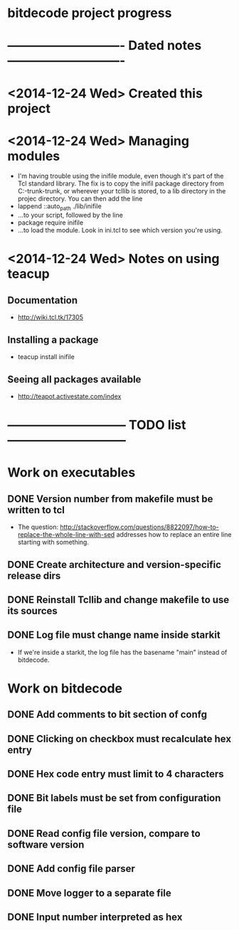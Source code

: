 #+CATEGORY: bitdecode
* bitdecode project progress
* ---------------------------- Dated notes ----------------------------
* <2014-12-24 Wed> Created this project
* <2014-12-24 Wed> Managing modules
  - I'm having trouble using the inifile module, even though it's part
    of the Tcl standard library.  The fix is to copy the inifil
    package directory from C:\Tcl\tcllib-trunk\tcllib-trunk\modules, or
    wherever your tcllib is stored, to a lib directory in the projec
    directory.  You can then add the line
  - lappend ::auto_path ./lib/inifile
  - ...to your script, followed by the line
  - package require inifile
  - ...to load the module.  Look in ini.tcl to see which version
    you're using.
* <2014-12-24 Wed> Notes on using teacup
** Documentation
   - http://wiki.tcl.tk/17305
** Installing a package
   - teacup install inifile
** Seeing all packages available
   - http://teapot.activestate.com/index
* ----------------------------- TODO list -----------------------------
* Work on executables
** DONE Version number from makefile must be written to tcl
   - The question:
     http://stackoverflow.com/questions/8822097/how-to-replace-the-whole-line-with-sed
     addresses how to replace an entire line starting with something.
** DONE Create architecture and version-specific release dirs
** DONE Reinstall Tcllib and change makefile to use its sources
** DONE Log file must change name inside starkit
   - If we're inside a starkit, the log file has the basename "main"
     instead of bitdecode.
* Work on bitdecode
** DONE Add comments to bit section of confg
** DONE Clicking on checkbox must recalculate hex entry
** DONE Hex code entry must limit to 4 characters
** DONE Bit labels must be set from configuration file
** DONE Read config file version, compare to software version
** DONE Add config file parser
** DONE Move logger to a separate file
** DONE Input number interpreted as hex
